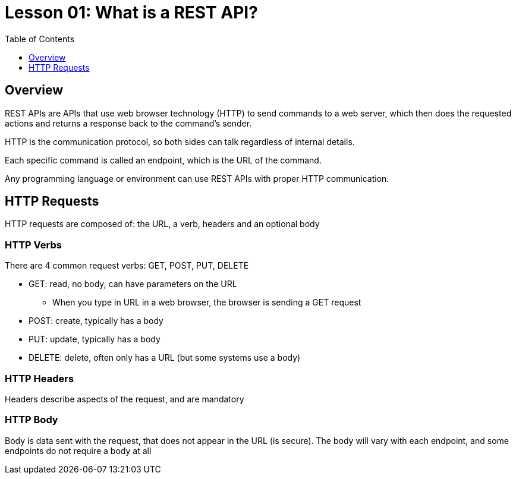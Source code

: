 = Lesson 01: What is a REST API?
:page-pageid: rest-api_lesson-01
:description: Introduction to REST APIs in general
:toc: true
:toclevels: 1

== Overview
REST APIs are APIs that use web browser technology (HTTP) to send commands to a web server, which then does the requested actions and returns a response back to the command's sender.

HTTP is the communication protocol, so both sides can talk regardless of internal details.

Each specific command is called an endpoint, which is the URL of the command.

Any programming language or environment can use REST APIs with proper HTTP communication.

== HTTP Requests

HTTP requests are composed of: the URL, a verb, headers and an optional body

=== HTTP Verbs
There are 4 common request verbs: GET, POST, PUT, DELETE

* GET: read, no body, can have parameters on the URL
** When you type in URL in a web browser, the browser is sending a GET request
* POST: create, typically has a body
* PUT: update, typically has a body
* DELETE: delete, often only has a URL (but some systems use a body)

=== HTTP Headers
Headers describe aspects of the request, and are mandatory

=== HTTP Body
Body is data sent with the request, that does not appear in the URL (is secure). The body will vary with each endpoint, and some endpoints do not require a body at all 
